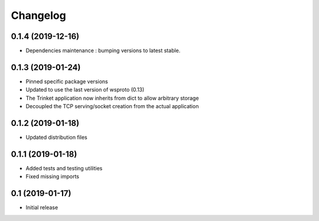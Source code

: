 *********
Changelog
*********

0.1.4 (2019-12-16)
==================

* Dependencies maintenance : bumping versions to latest stable.

0.1.3 (2019-01-24)
==================

* Pinned specific package versions
* Updated to use the last version of wsproto (0.13)
* The Trinket application now inherits from dict to allow arbitrary storage
* Decoupled the TCP serving/socket creation from the actual application

0.1.2 (2019-01-18)
==================

* Updated distribution files

0.1.1 (2019-01-18)
==================

* Added tests and testing utilities
* Fixed missing imports

0.1 (2019-01-17)
================

* Initial release
